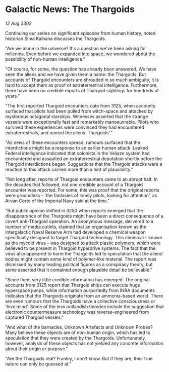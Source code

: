 * Galactic News: The Thargoids

/12 Aug 3302/

Continuing our series on significant episodes from human history, noted historian Sima Kalhana discusses the Thargoids. 

"Are we alone in the universe? It's a question we've been asking for millennia. Even before we expanded into space, we wondered about the possibility of non-human intelligence." 

"Of course, for some, the question has already been answered. We have seen the aliens and we have given them a name: the Thargoids. But accounts of Thargoid encounters are shrouded in so much ambiguity, it is hard to accept them as proof of extraterrestrial intelligence. Furthermore, there have been no credible reports of Thargoid sightings for hundreds of years." 

"The first reported Thargoid encounters date from 3125, when accounts surfaced that pilots had been pulled from witch-space and attacked by mysterious octagonal starships. Witnesses asserted that the strange vessels were exceptionally fast and remarkably manoeuvrable. Pilots who survived these experiences were convinced they had encountered extraterrestrials, and named the aliens 'Thargoids'." 

"As news of these encounters spread, rumours surfaced that the interdictions might be a response to an earlier human attack. Leaked Federal intelligence indicated that colonists in the Veliaze system had encountered and assaulted an extraterrestrial deputation shortly before the Thargoid interdictions began. Suggestions that the Thargoid attacks were a reaction to this attack carried more than a hint of plausibility." 

"Not long after, reports of Thargoid encounters came to an abrupt halt. In the decades that followed, not one credible account of a Thargoid encounter was reported. For some, this was proof that the original reports were groundless – 'the fantasies of lonely pilots, looking for attention', as Arvan Corto of the Imperial Navy said at the time." 

"But public opinion shifted in 3250 when reports emerged that the disappearance of the Thargoids might have been a direct consequence of a covert anti-Thargoid operation. An anonymous message, delivered to a number of media outlets, claimed that an organisation known as the Intergalactic Naval Reserve Arm had developed a chemical weapon specifically designed to target Thargoid technology. This chemical – known as the mycoid virus – was designed to attack plastic polymers, which were believed to be present in Thargoid hyperdrive systems. The fact that the virus also appeared to harm the Thargoids led to speculation that the aliens' bodies might contain some kind of polymer-like material.  The report was dismissed by many leading political figures as a conspiracy theory, but some asserted that it contained enough plausible detail be believable." 

"Since then, very little credible information has emerged. The original accounts from 3125 report that Thargoid ships can execute huge hyperspace jumps, while information purportedly from INRA documents indicates that the Thargoids originate from an ammonia-based world. There are even rumours that the Thargoids have a collective consciousness or 'hive mind'. Some of the less outlandish theories include the suggestion that electronic countermeasure technology was reverse-engineered from captured Thargoid vessels." 

"And what of the barnacles, Unknown Artefacts and Unknown Probes? Many believe these objects are of non-human origin, which has led to speculation that they were created by the Thargoids. Unfortunately, however, analysis of these objects has not yielded any concrete information about their origin or purpose." 

"Are the Thargoids real? Frankly, I don't know. But if they are, their true nature can only be guessed at."
